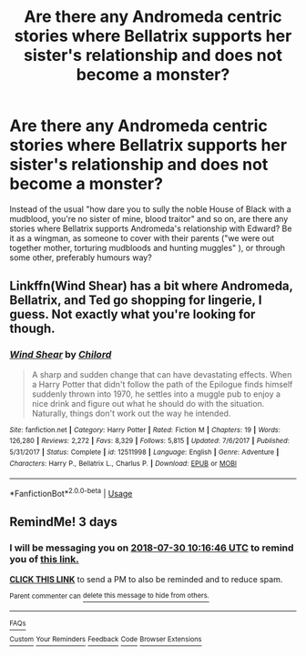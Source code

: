 #+TITLE: Are there any Andromeda centric stories where Bellatrix supports her sister's relationship and does not become a monster?

* Are there any Andromeda centric stories where Bellatrix supports her sister's relationship and does not become a monster?
:PROPERTIES:
:Author: Hellstrike
:Score: 7
:DateUnix: 1532686264.0
:DateShort: 2018-Jul-27
:FlairText: Request
:END:
Instead of the usual "how dare you to sully the noble House of Black with a mudblood, you're no sister of mine, blood traitor" and so on, are there any stories where Bellatrix supports Andromeda's relationship with Edward? Be it as a wingman, as someone to cover with their parents ("we were out together mother, torturing mudbloods and hunting muggles" ), or through some other, preferably humours way?


** Linkffn(Wind Shear) has a bit where Andromeda, Bellatrix, and Ted go shopping for lingerie, I guess. Not exactly what you're looking for though.
:PROPERTIES:
:Author: inthebeam
:Score: 7
:DateUnix: 1532694169.0
:DateShort: 2018-Jul-27
:END:

*** [[https://www.fanfiction.net/s/12511998/1/][*/Wind Shear/*]] by [[https://www.fanfiction.net/u/67673/Chilord][/Chilord/]]

#+begin_quote
  A sharp and sudden change that can have devastating effects. When a Harry Potter that didn't follow the path of the Epilogue finds himself suddenly thrown into 1970, he settles into a muggle pub to enjoy a nice drink and figure out what he should do with the situation. Naturally, things don't work out the way he intended.
#+end_quote

^{/Site/:} ^{fanfiction.net} ^{*|*} ^{/Category/:} ^{Harry} ^{Potter} ^{*|*} ^{/Rated/:} ^{Fiction} ^{M} ^{*|*} ^{/Chapters/:} ^{19} ^{*|*} ^{/Words/:} ^{126,280} ^{*|*} ^{/Reviews/:} ^{2,272} ^{*|*} ^{/Favs/:} ^{8,329} ^{*|*} ^{/Follows/:} ^{5,815} ^{*|*} ^{/Updated/:} ^{7/6/2017} ^{*|*} ^{/Published/:} ^{5/31/2017} ^{*|*} ^{/Status/:} ^{Complete} ^{*|*} ^{/id/:} ^{12511998} ^{*|*} ^{/Language/:} ^{English} ^{*|*} ^{/Genre/:} ^{Adventure} ^{*|*} ^{/Characters/:} ^{Harry} ^{P.,} ^{Bellatrix} ^{L.,} ^{Charlus} ^{P.} ^{*|*} ^{/Download/:} ^{[[http://www.ff2ebook.com/old/ffn-bot/index.php?id=12511998&source=ff&filetype=epub][EPUB]]} ^{or} ^{[[http://www.ff2ebook.com/old/ffn-bot/index.php?id=12511998&source=ff&filetype=mobi][MOBI]]}

--------------

*FanfictionBot*^{2.0.0-beta} | [[https://github.com/tusing/reddit-ffn-bot/wiki/Usage][Usage]]
:PROPERTIES:
:Author: FanfictionBot
:Score: 1
:DateUnix: 1532694180.0
:DateShort: 2018-Jul-27
:END:


** RemindMe! 3 days
:PROPERTIES:
:Author: nauze18
:Score: 1
:DateUnix: 1532686582.0
:DateShort: 2018-Jul-27
:END:

*** I will be messaging you on [[http://www.wolframalpha.com/input/?i=2018-07-30%2010:16:46%20UTC%20To%20Local%20Time][*2018-07-30 10:16:46 UTC*]] to remind you of [[https://www.reddit.com/r/HPfanfiction/comments/92b9wq/are_there_any_andromeda_centric_stories_where/][*this link.*]]

[[http://np.reddit.com/message/compose/?to=RemindMeBot&subject=Reminder&message=%5Bhttps://www.reddit.com/r/HPfanfiction/comments/92b9wq/are_there_any_andromeda_centric_stories_where/%5D%0A%0ARemindMe!%20%203%20days][*CLICK THIS LINK*]] to send a PM to also be reminded and to reduce spam.

^{Parent commenter can} [[http://np.reddit.com/message/compose/?to=RemindMeBot&subject=Delete%20Comment&message=Delete!%20e34e8az][^{delete this message to hide from others.}]]

--------------

[[http://np.reddit.com/r/RemindMeBot/comments/24duzp/remindmebot_info/][^{FAQs}]]

[[http://np.reddit.com/message/compose/?to=RemindMeBot&subject=Reminder&message=%5BLINK%20INSIDE%20SQUARE%20BRACKETS%20else%20default%20to%20FAQs%5D%0A%0ANOTE:%20Don't%20forget%20to%20add%20the%20time%20options%20after%20the%20command.%0A%0ARemindMe!][^{Custom}]]
[[http://np.reddit.com/message/compose/?to=RemindMeBot&subject=List%20Of%20Reminders&message=MyReminders!][^{Your Reminders}]]
[[http://np.reddit.com/message/compose/?to=RemindMeBotWrangler&subject=Feedback][^{Feedback}]]
[[https://github.com/SIlver--/remindmebot-reddit][^{Code}]]
[[https://np.reddit.com/r/RemindMeBot/comments/4kldad/remindmebot_extensions/][^{Browser Extensions}]]
:PROPERTIES:
:Author: RemindMeBot
:Score: 1
:DateUnix: 1532686608.0
:DateShort: 2018-Jul-27
:END:
